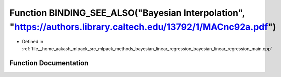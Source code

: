.. _exhale_function_bayesian__linear__regression__main_8cpp_1a73de01ed21c9d9406606d428d1e16ccf:

Function BINDING_SEE_ALSO("Bayesian Interpolation", "https://authors.library.caltech.edu/13792/1/MACnc92a.pdf")
===============================================================================================================

- Defined in :ref:`file__home_aakash_mlpack_src_mlpack_methods_bayesian_linear_regression_bayesian_linear_regression_main.cpp`


Function Documentation
----------------------


.. doxygenfunction:: BINDING_SEE_ALSO("Bayesian Interpolation", "https://authors.library.caltech.edu/13792/1/MACnc92a.pdf")
